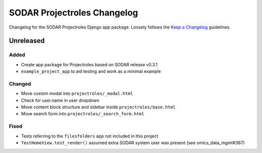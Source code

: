 SODAR Projectroles Changelog
^^^^^^^^^^^^^^^^^^^^^^^^^^^^

Changelog for the SODAR Projectroles Django app package. Loosely follows the
`Keep a Changelog <http://keepachangelog.com/en/1.0.0/>`_ guidelines.


Unreleased
==========

Added
-----

- Create app package for Projectroles based on SODAR release v0.3.1
- ``example_project_app`` to aid testing and work as a minimal example

Changed
-------

- Move custom modal into ``projectroles/_modal.html``
- Check for user.name in user dropdown
- Move content block structure and sidebar inside ``projectroles/base.html``
- Move search form into ``projectroles/_search_form.html``


Fixed
-----

- Tests referring to the ``filesfolders`` app not included in this project
- ``TestHomeView.test_render()`` assumed extra SODAR system user was present (see omics_data_mgmt#367)

